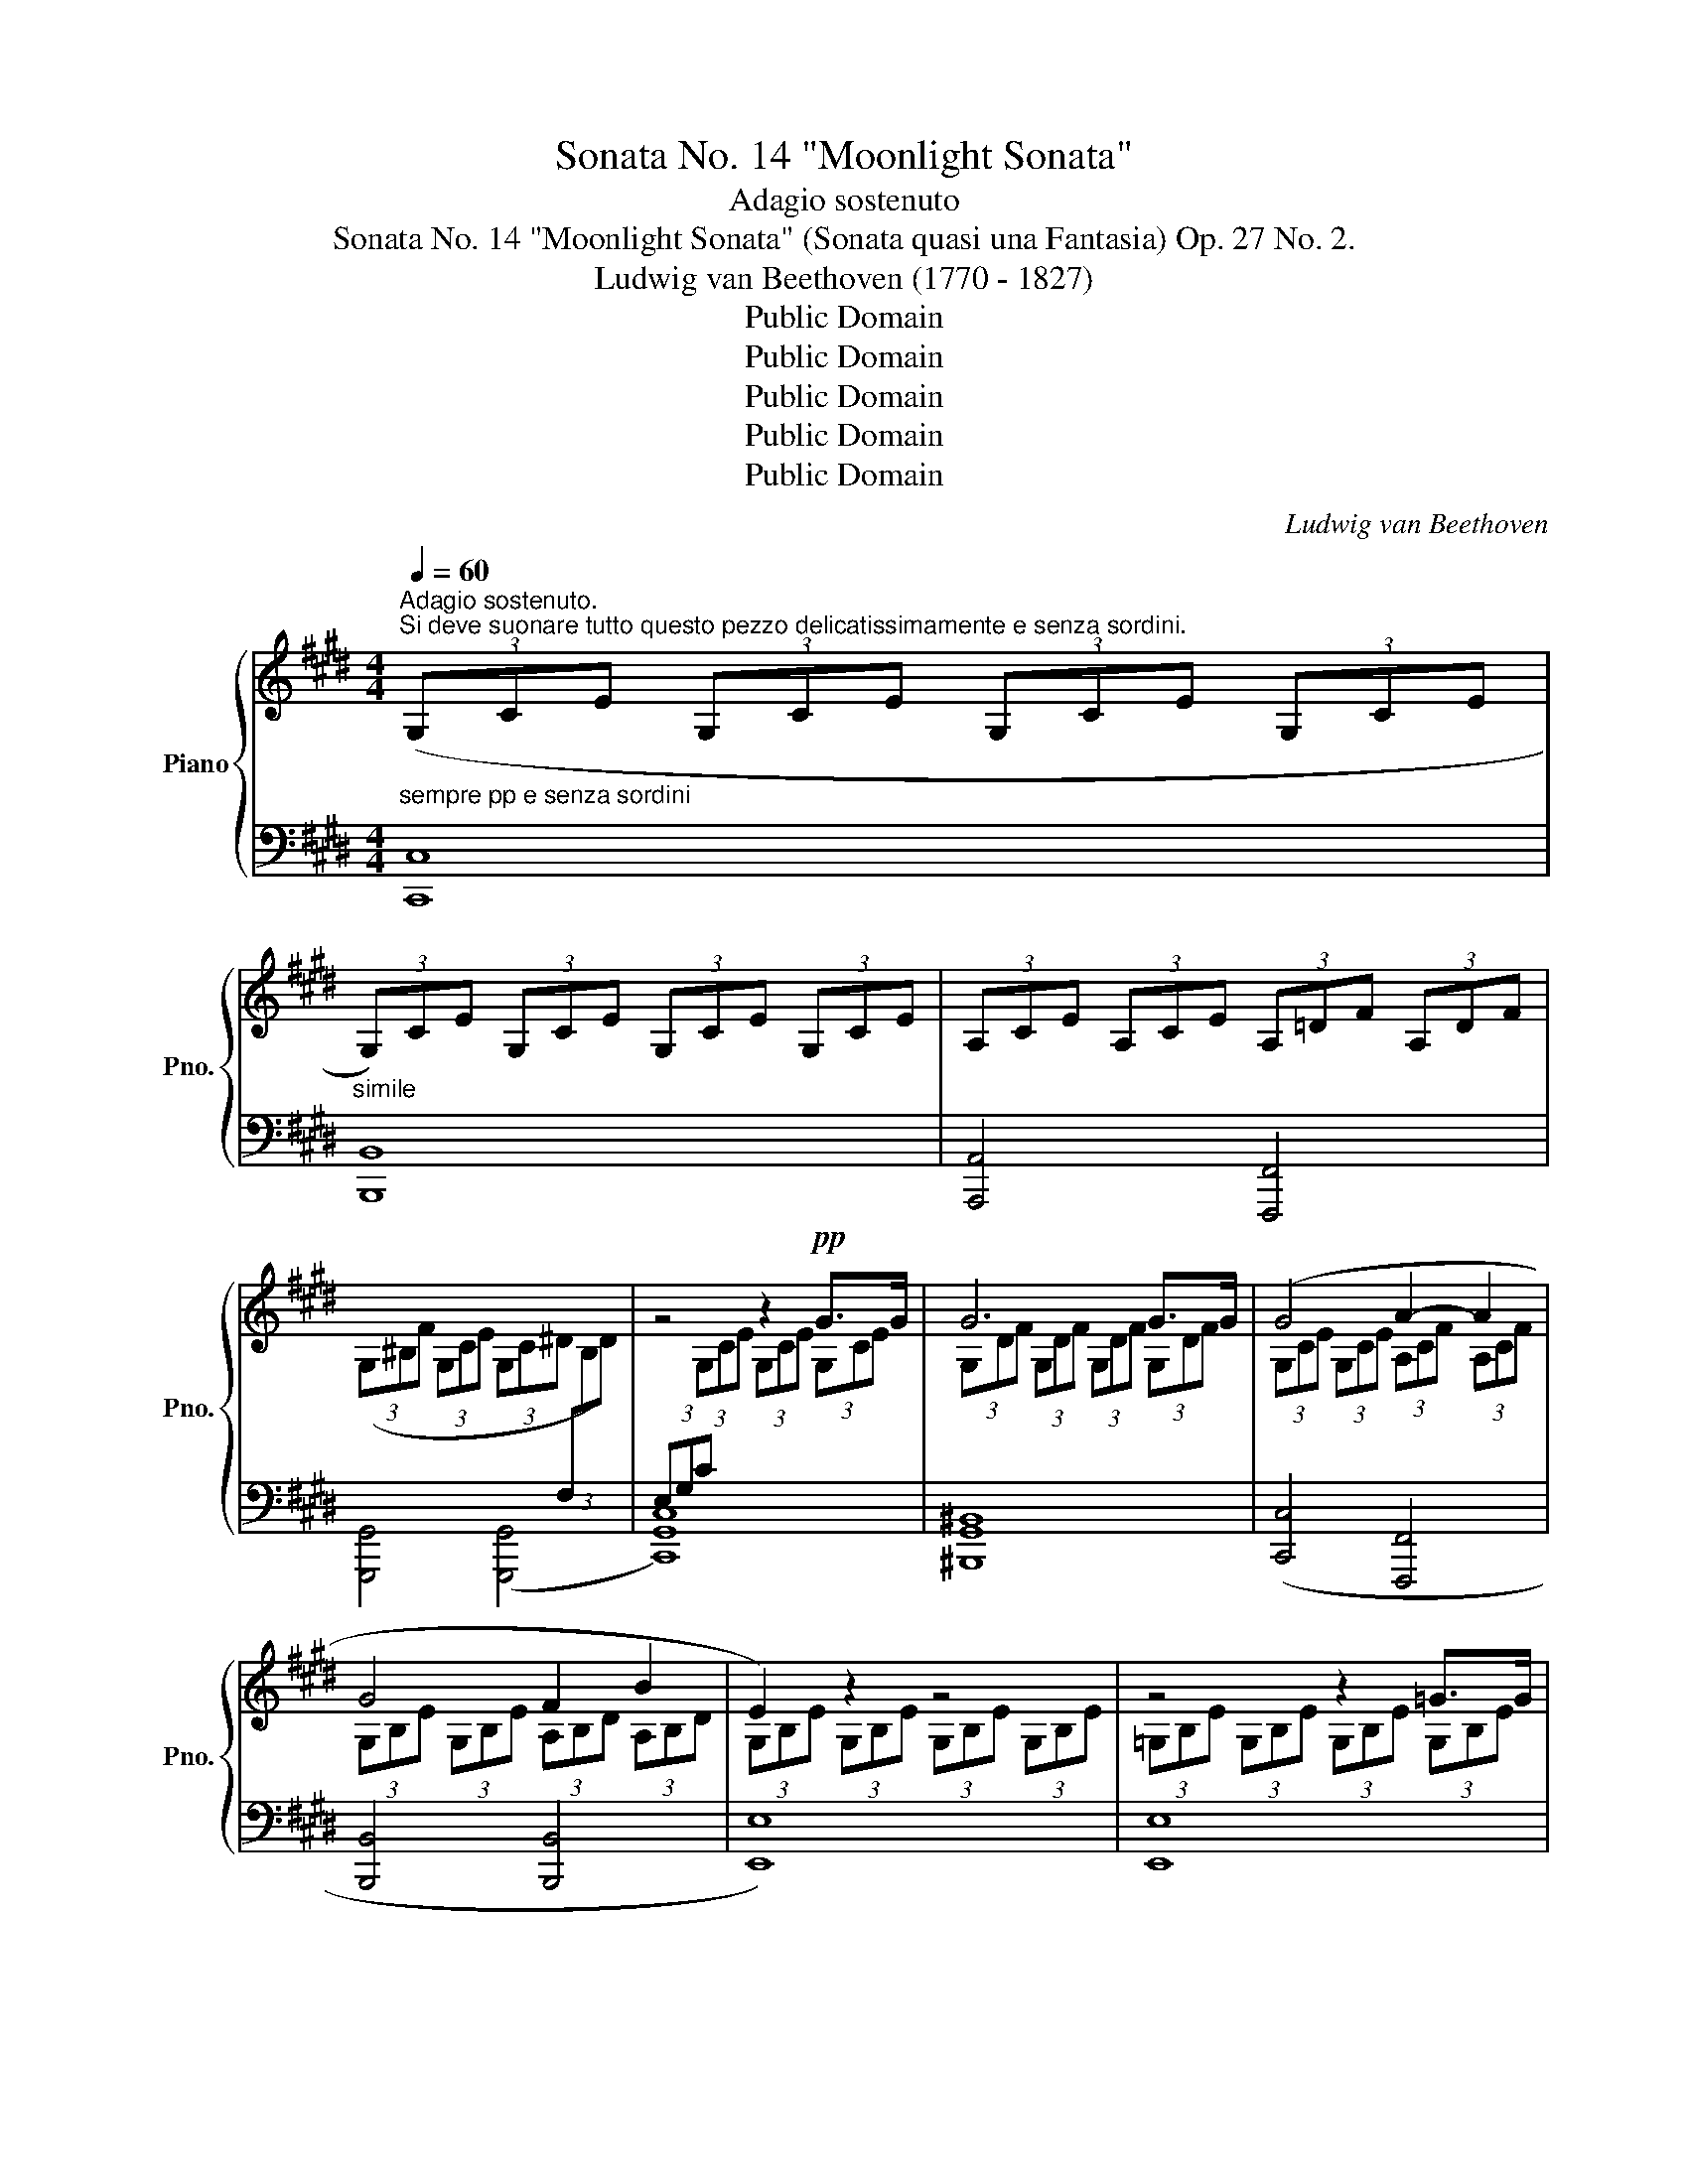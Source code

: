 X:1
T:Sonata No. 14 "Moonlight Sonata"
T:Adagio sostenuto
T:Sonata No. 14 "Moonlight Sonata" (Sonata quasi una Fantasia) Op. 27 No. 2.
T:Ludwig van Beethoven (1770 - 1827)
T:Public Domain
T:Public Domain
T:Public Domain
T:Public Domain
T:Public Domain
C:Ludwig van Beethoven
Z:Public Domain
%%score { ( 1 3 ) | ( 2 4 ) }
L:1/8
Q:1/4=60
M:4/4
K:E
V:1 treble nm="Piano" snm="Pno."
V:3 treble 
V:2 bass 
V:4 bass 
V:1
"_sempre pp e senza sordini""^Adagio sostenuto.\nSi deve suonare tutto questo pezzo delicatissimamente e senza sordini." (3(G,CE (3G,CE (3G,CE (3G,CE | %1
"_simile" (3G,)CE (3G,CE (3G,CE (3G,CE | (3A,CE (3A,CE (3A,=DF (3A,DF | %3
 (3(G,^B,F (3G,CE (3G,C^D[I:staff +1] (3F,[I:staff -1]B,D) | z4 z2!pp! G>G | G6 G>G | (G4 A2- A2 | %7
 G4 F2 B2 | E2) z2 z4 | z4 z2 =G>G | =G6 G>G | (=G6 ^F2) | (F4 =G2 E2 | F4) (F4 | B,2) z2 z2 (B2 | %15
 =c6 ^A2 | B6) (B2 | =c6 ^A2 | B4) (B4 | B4 =A4) | (=G4 F4) | C4 C2 (C2 | %22
[I:staff +1] F,2)[I:staff -1] z2 z2 c>c | c6 c>c |"_cresc." (c4 ^B2 c2 | d6) (d2 | %26
"_decresc." e4 d2 c2 |!p! (3^B)^B,D!<(! (G2!<)! =A2 F2) | (3z ^B,D!<(! G,2!<)! A,2 F,2 | %29
[I:staff +1] (3E,[I:staff -1]EG!<(! (c2!<)! e2 c2) | (3z[I:staff +1] E,G,!<(! (C2!<)! E2 C2) | %31
 (3(D,A,F,[I:staff -1] (3^B,A,D (3B,FD (3AF^B) | %32
[I:staff +1] (3(E,CG,[I:staff -1] (3ECG (3EcG (3ecG) | (3(C^^FE (3^AFc (3Aec (3^^fe^a) | %34
 (3(^F^B=A (3dB^f (3d=af (3^bad' | (3^bfa (3df^B (3dAB (3FAD | %36
 (3F^B,D[I:staff +1] (3A,^B,F, (3A,D,F, (3C,F,A, | (3^B,,)F,G, (3A,G,F, (3D,F,A, (3C,F,A, | %38
 (3^B,,F,G, (3A,G,F, (3=D,F,A, (3C,F,A, |"_descresc.." (3^B,,F,G, (3A,G,F, (3C,E,C (3C,E,C | %40
 (3D,A,C (3D,A,C (3D,G,^B, (3D,F,B, |[I:staff -1] x2 x2 x2!pp! G>G | G6 G>G | (G4 A4 | G4 F2 B2 | %45
 E2) z2 z2 B>B | B6 B>B |"_cresc." (B4 ^B2 c2 |!p! d4 e4 | =d4 ^B4 | c6) (c2 |!<(! =d6!<)! ^B2 | %52
 c6) (c2 |!<(! =d6!<)! ^B2 |!p! c4) (c4 | =B6) (B2 | A2 A2 G2 G2 |"_cresc." (F4) G2 A2 | %58
!p! G4) G4 |!pp![I:staff +1] (3E,G,C[I:staff -1] (3G,CE (3G,CE (3G,CE | %60
 (3G,DF (3G,DF (3G,DF (3G,DF |!<(! (3(G,EC (3GEc (3Gec (3gec)!<)! | %62
!>(! (3(^BdA (3BFA (3DFA,- (3A,G,F,)!>)! |[I:staff +1] (3([E,C][I:staff -1]EC (3GEc (3Gec (3gec) | %64
 (3(^BdA (3BFA (3DFA,- (3A,G,F,) | %65
"_decresc."[I:staff +1] (3[E,C](G,C (3ECG,)[I:staff -1] (3z[I:staff +1] (E,G, (3CG,E,) | %66
[I:staff -1] (3z[I:staff +1] C,E, (3G,E,C,[I:staff -1] z2 z2 | z4!pp! C4 | !fermata!C2- C6 |] %69
V:2
 [C,,C,]8 | [B,,,B,,]8 | [A,,,A,,]4 [F,,,F,,]4 | [G,,,G,,]4 ([G,,,G,,]4 | [C,,G,,C,]8) | %5
 [^B,,,G,,^B,,]8 | ([C,,C,]4 [F,,,F,,]4 | [B,,,B,,]4 [B,,,B,,]4 | [E,,E,]8) | [E,,E,]8 | %10
 [=D,,=D,]8 | ([=C,,=C,]2 [B,,,B,,]2 [^A,,,^A,,]4) | ([B,,,B,,]4 E,,2 =G,,2 | F,,4) ([F,,,F,,]4 | %14
 [B,,,B,,]8-) |!<(! ([B,,,B,,]2 [E,,E,]2!<)!!>(! [=G,,=G,]2 [E,,E,]2)!>)! | [B,,,B,,]8- | %17
!<(! ([B,,,B,,]2 [E,,E,]2!<)!!>(! [=G,,=G,]2 [E,,E,]2!>)! | [B,,,B,,]4) ([^G,,,^G,,]4 | %19
 [^E,,,^E,,]4 [F,,,F,,]4) | ([B,,,B,,]4 [^B,,,^B,,]4) | C,,4 C,,4 | [F,,,C,,F,,]8 | [^E,,C,^E,]8 | %24
 ([F,,F,]4 [D,,D,]2 [C,,C,]2 | [^B,,,G,,^B,,]6) ([B,,,G,,B,,]2 | %26
 [C,,G,,C,]4) ([F,,,F,,]2 [^^F,,,^^F,,]2 | [G,,,G,,]8) | [G,,,G,,]8 | [G,,,G,,]8 | [G,,,G,,]8 | %31
 [G,,,G,,]8 | [G,,,G,,]8 | [G,,,G,,]8 | [G,,,G,,]8- | [G,,,G,,]8- | [G,,,G,,]8 | [G,,,G,,]8 | %38
 [G,,,G,,]8 | ([G,,,G,,]4 [A,,,A,,]4 | [F,,,F,,]4 [G,,,G,,]4) |!pp! [C,,G,,C,]8 | [^B,,,G,,^B,,]8 | %43
 ([C,,C,]4 [F,,,F,,]4 | [B,,,B,,]4 [B,,,B,,]4 | [E,,E,]8) | [D,,D,]8 | %47
 ([E,,E,]4 [D,,D,]2 [C,,C,]2 | [^B,,,G,,^B,,]4 [C,,G,,C,]4 | [F,,,F,,]4 [G,,,G,,]4 | [C,,C,]8-) | %51
 ([C,,C,]2 [F,,F,]2 [A,,A,]2 [F,,F,]2 | [C,,C,]8-) | ([C,,C,]2 [F,,F,]2 [A,,A,]2 [F,,F,]2 | %54
 [C,,C,]4) (([F,,,F,,]4 | [D,,D,]6)) ([E,,E,]2 | [C,,C,]2 [D,,D,]2 [^B,,,^B,,]2 [C,,C,]2 | %57
 ([A,,,A,,]4) [G,,,G,,]2 [F,,,F,,]2 | [G,,,G,,]4) [G,,,G,,]4 | G,,6 G,,>G,, | G,,6 G,,>G,, | %61
 G,,6 G,,>G,, | G,,6 G,,>G,, |!<(! G,,6 G,,>G,,!<)! |!>(! G,,6 G,,>G,,!>)! | G,,4 C,4 | %66
 G,,4 (3G,,C,G,, (3E,,G,,E,, | C,,4 [C,,G,,C,]4 | %68
"_Attacca subito il seguente:" !fermata![C,,G,,C,]8 |] %69
V:3
 x8 | x8 | x8 | x8 |[I:staff +1] (3E,G,C[I:staff -1] (3G,CE (3G,CE (3G,CE | %5
 (3G,DF (3G,DF (3G,DF (3G,DF | (3G,CE (3G,CE (3A,CF (3A,CF | (3G,B,E (3G,B,E (3A,B,D (3A,B,D | %8
 (3G,B,E (3G,B,E (3G,B,E (3G,B,E | (3=G,B,E (3G,B,E (3G,B,E (3G,B,E | %10
 (3=G,B,=F (3G,B,F (3G,B,F (3G,B,F | (3=G,=CE (3G,B,E (3G,^CE[I:staff +1] (3^F,^CE | %12
 (3F,B,=D (3F,B,D (3=G,B,C (3E,B,C | (3F,B,=D (3F,B,D (3F,^A,C (3F,A,C | %14
[I:staff -1] (3B,=DF (3B,DF (3B,^DF (3B,DF | (3B,E=G (3B,EG (3B,EG (3B,EG | %16
 (3B,^DF (3B,DF (3B,DF (3B,DF | (3B,E=G (3B,EG (3B,EG (3B,EG | (3B,DF (3B,DF (3B,=D^E (3B,DE | %19
 (3B,C^G (3B,CG (3=A,CF (3A,CF |[I:staff +1] (3=G,B,=D (3G,B,D (3F,A,^D (3F,A,D | %21
 (3C,F,A, (3C,F,A, (3C,F,G, (3C,^E,G, | (3F,A,C (3A,C[I:staff -1]F (3CFA (3CFA | %23
 (3CGB (3CGB (3CGB (3CGB | (3CFA (3CFA (3^B,FA (3CFA | (3DFG (3DFG (3DFG (3DFG | %26
 (3EGc (3EGc (3DFA (3CE^A | x2 (3G^B,D (3A!>(!B,D (3FB,!>)!D | %28
 x2 (3G,^B,D (3A,!>(!B,D (3F,B,!>)!D | x2 (3cEG (3e!>(!EG (3cE!>)!G | %30
 x2[I:staff +1] (3CE,G, (3E!>(!E,G, (3CE,!>)!G, | x8 | x8 | x8 | x8 | x8 | %36
 x4 (3:2:2A, D,2 (3:2:1C,3 | ^B,,4 D,2 C,2 | ^B,,2- B,,2 (=D,2 C,2 | ^B,,4) x4 | x8 | %41
 (3E,G,C[I:staff -1] (3G,CE (3G,CE (3G,CE | (3G,DF (3G,DF (3G,DF (3G,DF | %43
 (3G,CE (3G,CE (3A,CF (3A,CF | (3G,B,E (3G,B,E (3A,B,D (3A,B,D | (3G,B,E (3B,EG (3B,EG (3B,EG | %46
 (3B,FA (3B,FA (3B,FA (3B,FA | (3B,EG (3B,EG (3^B,FG (3CEG | (3DFG (3DFG (3EGc (3EGc | %49
 (3=DFA (3DFA (3^B,FG (3B,FG | (3CEG (3CEG (3C^EG (3CEG | (3CFA (3CFA (3C!>(!FA (3CFA!>)! | %52
 (3C^EG (3CEG (3CEG (3CEG | (3CFA (3CFA!p! (3C!>(!FA (3CFA!>)! | (3C^EG (3CEG (3CFA (3CFA | %55
 (3=B,FA (3B,FA (3B,FA (3B,EG | (3A,EG (3A,DF (3G,DF (3G,CE | %57
[I:staff +1] (3F,CD (3F,CD (3G,CD (3A,CD | (3G,CE (3G,CE (3F,^B,D (3F,B,D |[I:staff -1] C2 x6 | %60
 x8 | x8 | x6[I:staff +1] ^B,2 | x8 | x6 ^B,2 | x8 | x8 | x4 [E,G,]4 | [E,G,]2- [E,G,]6 |] %69
V:4
 x8 | x8 | x8 | x8 | x8 | x8 | x8 | x8 | x8 | x8 | x8 | x8 | x8 | x8 | x8 | x8 | x8 | x8 | x8 | %19
 x8 | x8 | x8 | x8 | x8 | x8 | x8 | x8 | x8 | x8 | x8 | x8 | x8 | x8 | x8 | x8 | x8 | x8 | x8 | %38
 x8 | x8 | x8 | x8 | x8 | x8 | x8 | x8 | x8 | x8 | x8 | x8 | x8 | x8 | x8 | x8 | x8 | x8 | x8 | %57
 x8 | x8 | C,,8 | ^B,,,8 | C,,8 | G,,,8 | C,,8 | G,,,8 | C,,8- | C,,4 x4 | x8 | x8 |] %69

